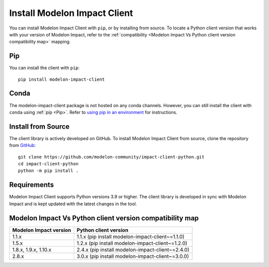 Install Modelon Impact Client
=============================

You can install Modelon Impact Client with ``pip``, or by installing from source. To locate a Python client version
that works with your version of Modelon Impact, refer to the 
:ref:`compatibility <Modelon Impact Vs Python client version compatibility map>` mapping.

Pip
---

You can install the client with ``pip``::

   pip install modelon-impact-client

Conda
-----

The modelon-impact-client package is not hosted on any conda channels. However, you can still install the client 
with ``conda`` using :ref:`pip <Pip>`. Refer 
to `using pip in an environment <https://docs.conda.io/projects/conda/en/latest/user-guide/tasks/manage-environments.html#using-pip-in-an-environment>`_
for instructions.

Install from Source
-------------------

The client library is actively developed on GitHub. To install Modelon Impact Client from source, clone the repository from `GitHub
<https://github.com/modelon-community/impact-client-python>`_::

    git clone https://github.com/modelon-community/impact-client-python.git
    cd impact-client-python
    python -m pip install .

Requirements
------------

Modelon Impact Client supports Python versions 3.9 or higher. The client library is developed in sync with 
Modelon Impact and is kept updated with the latest changes in the tool.

Modelon Impact Vs Python client version compatibility map
---------------------------------------------------------

+-------------------------+--------------------------------------------------+
| Modelon Impact version  |            Python client version                 |
+=========================+==================================================+
|         1.1.x           | 1.1.x (pip install modelon-impact-client~=1.1.0) |
+-------------------------+--------------------------------------------------+
|         1.5.x           | 1.2.x (pip install modelon-impact-client~=1.2.0) |
+-------------------------+--------------------------------------------------+
|  1.8.x, 1.9.x, 1.10.x   | 2.4.x (pip install modelon-impact-client~=2.4.0) |
+-------------------------+--------------------------------------------------+
|         2.8.x           | 3.0.x (pip install modelon-impact-client~=3.0.0) |
+-------------------------+--------------------------------------------------+